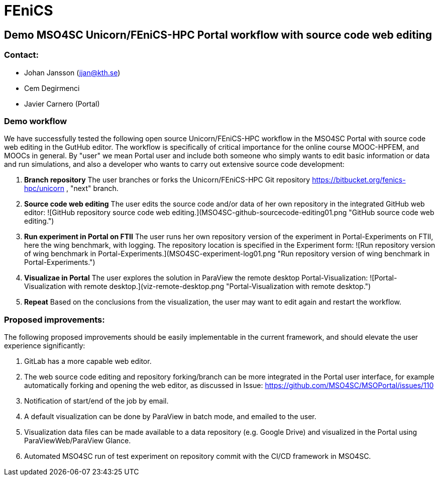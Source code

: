 = FEniCS

== Demo MSO4SC Unicorn/FEniCS-HPC Portal workflow with source code web editing

=== Contact:

* Johan Jansson (jjan@kth.se)
* Cem Degirmenci
* Javier Carnero (Portal)

=== Demo workflow

We have successfully tested the following open source
Unicorn/FEniCS-HPC workflow in the MSO4SC Portal with source code web
editing in the GutHub editor. The workflow is specifically of critical
importance for the online course MOOC-HPFEM, and MOOCs in general. By
"user" we mean Portal user and include both someone who simply wants
to edit basic information or data and run simulations, and also a
developer who wants to carry out extensive source code development:

. **Branch repository**
   The user branches or forks the Unicorn/FEniCS-HPC Git repository
   https://bitbucket.org/fenics-hpc/unicorn , "next" branch.

. **Source code web editing**
   The user edits the source code and/or data of her own repository in
   the integrated GitHub web editor:   
   ![GitHub repository source code web editing.](MSO4SC-github-sourcecode-editing01.png "GitHub source code web editing.")

. **Run experiment in Portal on FTII**
   The user runs her own repository version of the experiment in Portal-Experiments on FTII, here the wing
   benchmark, with logging. The repository location is specified in the Experiment form:   
   ![Run repository version of wing benchmark in Portal-Experiments.](MSO4SC-experiment-log01.png "Run repository version of wing benchmark in Portal-Experiments.")

. **Visualizae in Portal**
   The user explores the solution in ParaView the remote desktop Portal-Visualization:   
   ![Portal-Visualization with remote desktop.](viz-remote-desktop.png "Portal-Visualization with remote desktop.")

. **Repeat**
   Based on the conclusions from the visualization, the user may want to edit again and restart the workflow.

=== Proposed improvements:

The following proposed improvements should be easily implementable in
the current framework, and should elevate the user experience
significantly:

. GitLab has a more capable web editor.

. The web source code editing and repository forking/branch can be
more integrated in the Portal user interface, for example
automatically forking and opening the web editor, as discussed in
Issue: https://github.com/MSO4SC/MSOPortal/issues/110

. Notification of start/end of the job by email.

. A default visualization can be done by ParaView in batch mode, and emailed to the user.

. Visualization data files can be made available to a data repository
(e.g. Google Drive) and visualized in the Portal using
ParaViewWeb/ParaView Glance.

. Automated MSO4SC run of test experiment on repository commit with
the CI/CD framework in MSO4SC.

